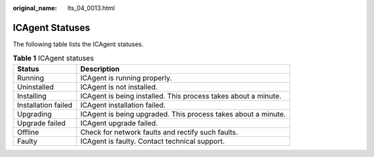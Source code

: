 :original_name: lts_04_0013.html

.. _lts_04_0013:

ICAgent Statuses
================

The following table lists the ICAgent statuses.

.. table:: **Table 1** ICAgent statuses

   +---------------------+----------------------------------------------------------------+
   | Status              | Description                                                    |
   +=====================+================================================================+
   | Running             | ICAgent is running properly.                                   |
   +---------------------+----------------------------------------------------------------+
   | Uninstalled         | ICAgent is not installed.                                      |
   +---------------------+----------------------------------------------------------------+
   | Installing          | ICAgent is being installed. This process takes about a minute. |
   +---------------------+----------------------------------------------------------------+
   | Installation failed | ICAgent installation failed.                                   |
   +---------------------+----------------------------------------------------------------+
   | Upgrading           | ICAgent is being upgraded. This process takes about a minute.  |
   +---------------------+----------------------------------------------------------------+
   | Upgrade failed      | ICAgent upgrade failed.                                        |
   +---------------------+----------------------------------------------------------------+
   | Offline             | Check for network faults and rectify such faults.              |
   +---------------------+----------------------------------------------------------------+
   | Faulty              | ICAgent is faulty. Contact technical support.                  |
   +---------------------+----------------------------------------------------------------+
